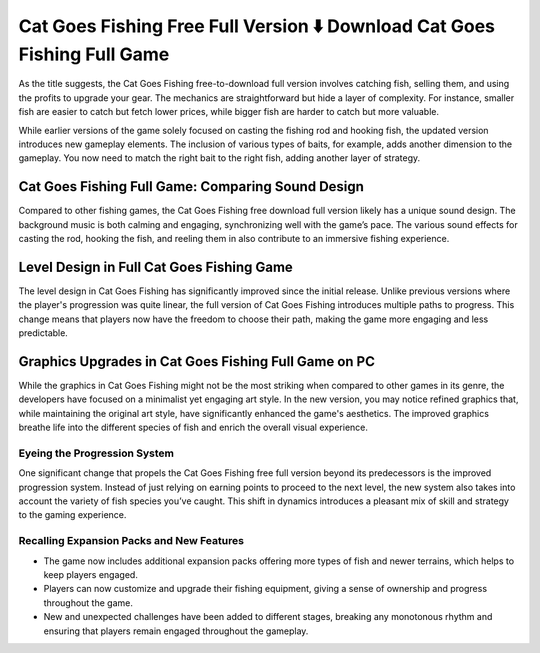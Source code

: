 Cat Goes Fishing Free Full Version ⬇️ Download Cat Goes Fishing Full Game
==========================================================================
As the title suggests, the Cat Goes Fishing free-to-download full version involves catching fish, selling them, and using the profits to upgrade your gear. The mechanics are straightforward but hide a layer of complexity. For instance, smaller fish are easier to catch but fetch lower prices, while bigger fish are harder to catch but more valuable.

While earlier versions of the game solely focused on casting the fishing rod and hooking fish, the updated version introduces new gameplay elements. The inclusion of various types of baits, for example, adds another dimension to the gameplay. You now need to match the right bait to the right fish, adding another layer of strategy.

Cat Goes Fishing Full Game: Comparing Sound Design
-----------------------

Compared to other fishing games, the Cat Goes Fishing free download full version likely has a unique sound design. The background music is both calming and engaging, synchronizing well with the game’s pace. The various sound effects for casting the rod, hooking the fish, and reeling them in also contribute to an immersive fishing experience.

Level Design in Full Cat Goes Fishing Game
------------------------------------------

The level design in Cat Goes Fishing has significantly improved since the initial release. Unlike previous versions where the player's progression was quite linear, the full version of Cat Goes Fishing introduces multiple paths to progress. This change means that players now have the freedom to choose their path, making the game more engaging and less predictable.

Graphics Upgrades in Cat Goes Fishing Full Game on PC
-----------------------------------------------------

While the graphics in Cat Goes Fishing might not be the most striking when compared to other games in its genre, the developers have focused on a minimalist yet engaging art style. In the new version, you may notice refined graphics that, while maintaining the original art style, have significantly enhanced the game's aesthetics. The improved graphics breathe life into the different species of fish and enrich the overall visual experience.

Eyeing the Progression System
~~~~~~~~~~~~~~~~~~~~~~~~~~~~~
One significant change that propels the Cat Goes Fishing free full version beyond its predecessors is the improved progression system. Instead of just relying on earning points to proceed to the next level, the new system also takes into account the variety of fish species you’ve caught. This shift in dynamics introduces a pleasant mix of skill and strategy to the gaming experience.

Recalling Expansion Packs and New Features
~~~~~~~~~~~~~~~~~~~~~~~~~~~~~~~~~~~~~~~~~~

- The game now includes additional expansion packs offering more types of fish and newer terrains, which helps to keep players engaged.
- Players can now customize and upgrade their fishing equipment, giving a sense of ownership and progress throughout the game.
- New and unexpected challenges have been added to different stages, breaking any monotonous rhythm and ensuring that players remain engaged throughout the gameplay.
